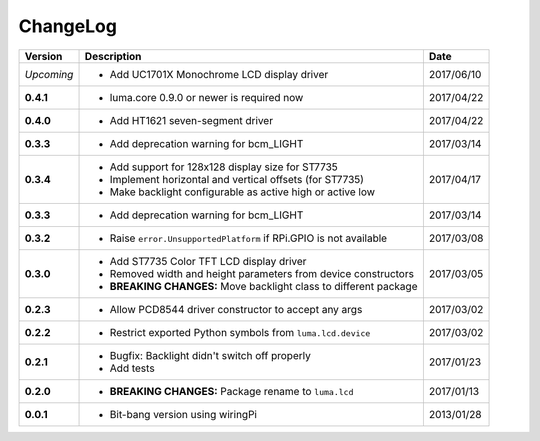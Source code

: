 ChangeLog
---------

+------------+---------------------------------------------------------------------+------------+
| Version    | Description                                                         | Date       |
+============+=====================================================================+============+
| *Upcoming* | * Add UC1701X Monochrome LCD display driver                         | 2017/06/10 |
+------------+---------------------------------------------------------------------+------------+
| **0.4.1**  | * luma.core 0.9.0 or newer is required now                          | 2017/04/22 |
+------------+---------------------------------------------------------------------+------------+
| **0.4.0**  | * Add HT1621 seven-segment driver                                   | 2017/04/22 |
+------------+---------------------------------------------------------------------+------------+
| **0.3.3**  | * Add deprecation warning for bcm_LIGHT                             | 2017/03/14 |
+------------+---------------------------------------------------------------------+------------+
| **0.3.4**  | * Add support for 128x128 display size for ST7735                   | 2017/04/17 |
|            | * Implement horizontal and vertical offsets (for ST7735)            |            |
|            | * Make backlight configurable as active high or active low          |            |
+------------+---------------------------------------------------------------------+------------+
| **0.3.3**  | * Add deprecation warning for bcm_LIGHT                             | 2017/03/14 |
+------------+---------------------------------------------------------------------+------------+
| **0.3.2**  | * Raise ``error.UnsupportedPlatform`` if RPi.GPIO is not available  | 2017/03/08 |
+------------+---------------------------------------------------------------------+------------+
| **0.3.0**  | * Add ST7735 Color TFT LCD display driver                           | 2017/03/05 |
|            | * Removed width and height parameters from device constructors      |            |
|            | * **BREAKING CHANGES:** Move backlight class to different package   |            |
+------------+---------------------------------------------------------------------+------------+
| **0.2.3**  | * Allow PCD8544 driver constructor to accept any args               | 2017/03/02 |
+------------+---------------------------------------------------------------------+------------+
| **0.2.2**  | * Restrict exported Python symbols from ``luma.lcd.device``         | 2017/03/02 |
+------------+---------------------------------------------------------------------+------------+
| **0.2.1**  | * Bugfix: Backlight didn't switch off properly                      | 2017/01/23 |
|            | * Add tests                                                         |            |
+------------+---------------------------------------------------------------------+------------+
| **0.2.0**  | * **BREAKING CHANGES:** Package rename to ``luma.lcd``              | 2017/01/13 |
+------------+---------------------------------------------------------------------+------------+
| **0.0.1**  | * Bit-bang version using wiringPi                                   | 2013/01/28 |
+------------+---------------------------------------------------------------------+------------+
